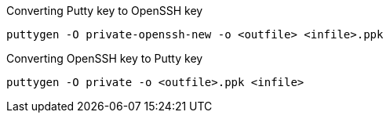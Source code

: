 Converting Putty key to OpenSSH key

----
puttygen -O private-openssh-new -o <outfile> <infile>.ppk
----

Converting OpenSSH key to Putty key

----
puttygen -O private -o <outfile>.ppk <infile>
----